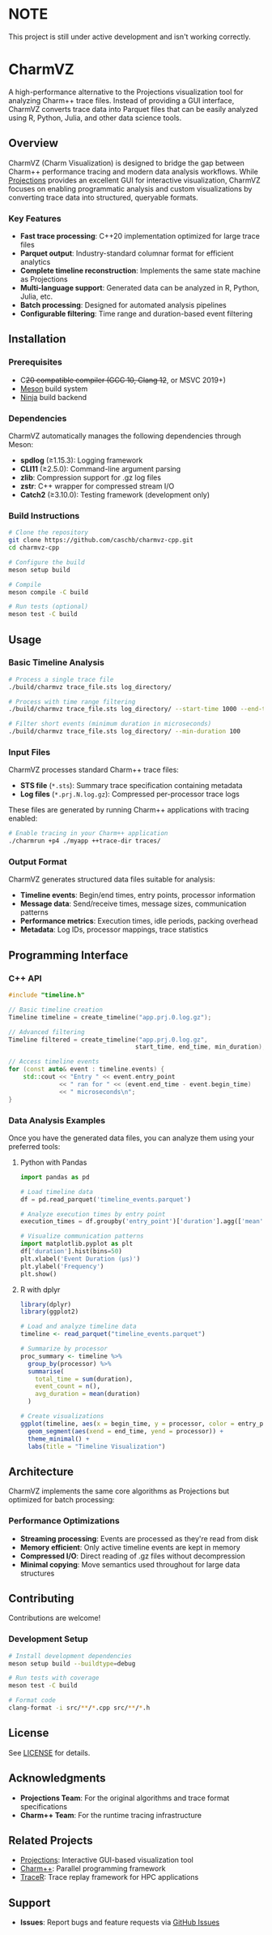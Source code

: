 * NOTE

This project is still under active development and isn't working correctly.

* CharmVZ

A high-performance alternative to the Projections visualization tool for analyzing Charm++ trace files. Instead of providing a GUI interface, CharmVZ converts trace data into Parquet files that can be easily analyzed using R, Python, Julia, and other data science tools.

** Overview

CharmVZ (Charm Visualization) is designed to bridge the gap between Charm++ performance tracing and modern data analysis workflows. While [[https://github.com/charmplusplus/projections][Projections]] provides an excellent GUI for interactive visualization, CharmVZ focuses on enabling programmatic analysis and custom visualizations by converting trace data into structured, queryable formats.

*** Key Features

- *Fast trace processing*: C++20 implementation optimized for large trace files
- *Parquet output*: Industry-standard columnar format for efficient analytics
- *Complete timeline reconstruction*: Implements the same state machine as Projections
- *Multi-language support*: Generated data can be analyzed in R, Python, Julia, etc.
- *Batch processing*: Designed for automated analysis pipelines
- *Configurable filtering*: Time range and duration-based event filtering

** Installation

*** Prerequisites

- C++20 compatible compiler (GCC 10+, Clang 12+, or MSVC 2019+)
- [[https://mesonbuild.com/][Meson]] build system
- [[https://ninja-build.org/][Ninja]] build backend

*** Dependencies

CharmVZ automatically manages the following dependencies through Meson:

- *spdlog* (≥1.15.3): Logging framework
- *CLI11* (≥2.5.0): Command-line argument parsing  
- *zlib*: Compression support for .gz log files
- *zstr*: C++ wrapper for compressed stream I/O
- *Catch2* (≥3.10.0): Testing framework (development only)

*** Build Instructions

#+begin_src bash
# Clone the repository
git clone https://github.com/caschb/charmvz-cpp.git
cd charmvz-cpp

# Configure the build
meson setup build

# Compile
meson compile -C build

# Run tests (optional)
meson test -C build
#+end_src

** Usage

*** Basic Timeline Analysis

#+begin_src bash
# Process a single trace file
./build/charmvz trace_file.sts log_directory/

# Process with time range filtering
./build/charmvz trace_file.sts log_directory/ --start-time 1000 --end-time 5000

# Filter short events (minimum duration in microseconds)
./build/charmvz trace_file.sts log_directory/ --min-duration 100
#+end_src

*** Input Files

CharmVZ processes standard Charm++ trace files:

- *STS file* (~*.sts~): Summary trace specification containing metadata
- *Log files* (~*.prj.N.log.gz~): Compressed per-processor trace logs

These files are generated by running Charm++ applications with tracing enabled:

#+begin_src bash
# Enable tracing in your Charm++ application
./charmrun +p4 ./myapp ++trace-dir traces/
#+end_src

*** Output Format

CharmVZ generates structured data files suitable for analysis:

- *Timeline events*: Begin/end times, entry points, processor information
- *Message data*: Send/receive times, message sizes, communication patterns  
- *Performance metrics*: Execution times, idle periods, packing overhead
- *Metadata*: Log IDs, processor mappings, trace statistics

** Programming Interface

*** C++ API

#+begin_src cpp
#include "timeline.h"

// Basic timeline creation
Timeline timeline = create_timeline("app.prj.0.log.gz");

// Advanced filtering
Timeline filtered = create_timeline("app.prj.0.log.gz", 
                                   start_time, end_time, min_duration);

// Access timeline events
for (const auto& event : timeline.events) {
    std::cout << "Entry " << event.entry_point 
              << " ran for " << (event.end_time - event.begin_time) 
              << " microseconds\n";
}
#+end_src

*** Data Analysis Examples

Once you have the generated data files, you can analyze them using your preferred tools:

**** Python with Pandas

#+begin_src python
import pandas as pd

# Load timeline data
df = pd.read_parquet('timeline_events.parquet')

# Analyze execution times by entry point
execution_times = df.groupby('entry_point')['duration'].agg(['mean', 'std', 'count'])

# Visualize communication patterns
import matplotlib.pyplot as plt
df['duration'].hist(bins=50)
plt.xlabel('Event Duration (μs)')
plt.ylabel('Frequency')
plt.show()
#+end_src

**** R with dplyr

#+begin_src r
library(dplyr)
library(ggplot2)

# Load and analyze timeline data
timeline <- read_parquet("timeline_events.parquet")

# Summarize by processor
proc_summary <- timeline %>%
  group_by(processor) %>%
  summarise(
    total_time = sum(duration),
    event_count = n(),
    avg_duration = mean(duration)
  )

# Create visualizations
ggplot(timeline, aes(x = begin_time, y = processor, color = entry_point)) +
  geom_segment(aes(xend = end_time, yend = processor)) +
  theme_minimal() +
  labs(title = "Timeline Visualization")
#+end_src

** Architecture

CharmVZ implements the same core algorithms as Projections but optimized for batch processing:

*** Performance Optimizations

- *Streaming processing*: Events are processed as they're read from disk
- *Memory efficient*: Only active timeline events are kept in memory
- *Compressed I/O*: Direct reading of .gz files without decompression
- *Minimal copying*: Move semantics used throughout for large data structures

** Contributing

Contributions are welcome!

*** Development Setup

#+begin_src bash
# Install development dependencies
meson setup build --buildtype=debug

# Run tests with coverage
meson test -C build

# Format code
clang-format -i src/**/*.cpp src/**/*.h
#+end_src

** License

See [[file:LICENSE][LICENSE]] for details.

** Acknowledgments

- *Projections Team*: For the original algorithms and trace format specifications
- *Charm++ Team*: For the runtime tracing infrastructure

** Related Projects

- [[https://github.com/charmplusplus/projections][Projections]]: Interactive GUI-based visualization tool
- [[https://github.com/UIUC-PPL/charm][Charm++]]: Parallel programming framework
- [[https://github.com/LLNL/TraceR][TraceR]]: Trace replay framework for HPC applications

** Support

- *Issues*: Report bugs and feature requests via [[https://github.com/caschb/charmvz-cpp/issues][GitHub Issues]]
